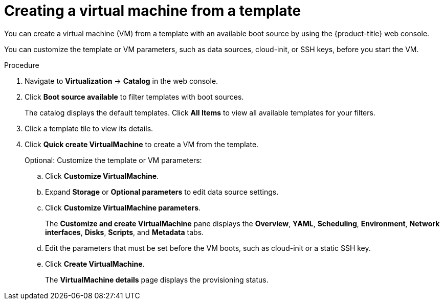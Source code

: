 // Module included in the following assemblies:
//
// * virt/virtual_machines/virt-create-vms.adoc

:_content-type: PROCEDURE
[id="virt-creating-vm-from-template_{context}"]
= Creating a virtual machine from a template

You can create a virtual machine (VM) from a template with an available boot source by using the {product-title} web console.

You can customize the template or VM parameters, such as data sources, cloud-init, or SSH keys, before you start the VM.

.Procedure

. Navigate to *Virtualization* -> *Catalog* in the web console.
. Click *Boot source available* to filter templates with boot sources.
+
The catalog displays the default templates. Click *All Items* to view all available templates for your filters.

. Click a template tile to view its details.
. Click *Quick create VirtualMachine* to create a VM from the template.
+
Optional: Customize the template or VM parameters:

.. Click *Customize VirtualMachine*.
.. Expand *Storage* or *Optional parameters* to edit data source settings.
.. Click *Customize VirtualMachine parameters*.
+
The *Customize and create VirtualMachine* pane displays the *Overview*, *YAML*, *Scheduling*, *Environment*, *Network interfaces*, *Disks*, *Scripts*, and *Metadata* tabs.

.. Edit the parameters that must be set before the VM boots, such as cloud-init or a static SSH key.
.. Click *Create VirtualMachine*.
+
The *VirtualMachine details* page displays the provisioning status.
